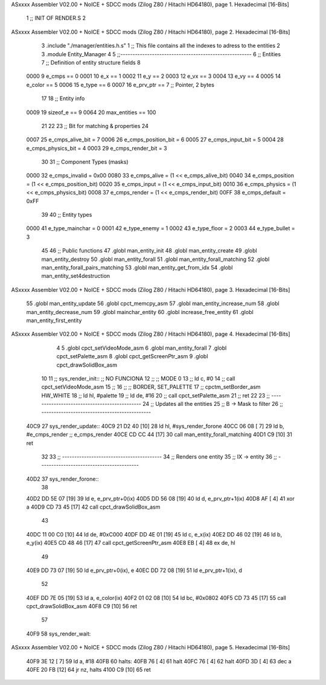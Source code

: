 ASxxxx Assembler V02.00 + NoICE + SDCC mods  (Zilog Z80 / Hitachi HD64180), page 1.
Hexadecimal [16-Bits]



                              1 ;; INIT OF RENDER.S
                              2 
ASxxxx Assembler V02.00 + NoICE + SDCC mods  (Zilog Z80 / Hitachi HD64180), page 2.
Hexadecimal [16-Bits]



                              3 .include "./manager/entities.h.s"
                              1 ;; This file contains all the indexes to adress to the entities
                              2 
                              3 .module Entity_Manager
                              4 
                              5 ;;------------------------------------------------------
                              6 ;; Entities
                              7 ;; Definition of entity structure fields
                              8 
                     0000     9 e_cmps      == 0
                     0001    10 e_x         == 1
                     0002    11 e_y         == 2
                     0003    12 e_vx        == 3
                     0004    13 e_vy        == 4
                     0005    14 e_color     == 5
                     0006    15 e_type      == 6
                     0007    16 e_prv_ptr   == 7      ;; Pointer, 2 bytes
                             17 
                             18 ;; Entity info
                     0009    19 sizeof_e        == 9
                     0064    20 max_entities    == 100
                             21 
                             22 
                             23 ;; Bit for matching & properties
                             24 
                     0007    25 e_cmps_alive_bit    = 7
                     0006    26 e_cmps_position_bit = 6
                     0005    27 e_cmps_input_bit    = 5
                     0004    28 e_cmps_physics_bit  = 4
                     0003    29 e_cmps_render_bit   = 3
                             30 
                             31 ;; Component Types (masks)
                     0000    32 e_cmps_invalid  = 0x00
                     0080    33 e_cmps_alive    = (1 << e_cmps_alive_bit)
                     0040    34 e_cmps_position = (1 << e_cmps_position_bit)
                     0020    35 e_cmps_input    = (1 << e_cmps_input_bit)
                     0010    36 e_cmps_physics  = (1 << e_cmps_physics_bit)
                     0008    37 e_cmps_render   = (1 << e_cmps_render_bit)
                     00FF    38 e_cmps_default  = 0xFF
                             39 
                             40 ;; Entity types
                     0000    41 e_type_mainchar     = 0
                     0001    42 e_type_enemy        = 1
                     0002    43 e_type_floor        = 2
                     0003    44 e_type_bullet       = 3
                             45 
                             46 ;; Public functions
                             47 .globl man_entity_init
                             48 .globl man_entity_create
                             49 .globl man_entity_destroy
                             50 .globl man_entity_forall
                             51 .globl man_entity_forall_matching
                             52 .globl man_entity_forall_pairs_matching
                             53 .globl man_entity_get_from_idx
                             54 .globl man_entity_set4destruction
ASxxxx Assembler V02.00 + NoICE + SDCC mods  (Zilog Z80 / Hitachi HD64180), page 3.
Hexadecimal [16-Bits]



                             55 .globl man_entity_update
                             56 .globl cpct_memcpy_asm
                             57 .globl man_entity_increase_num
                             58 .globl man_entity_decrease_num
                             59 .globl mainchar_entity
                             60 .globl increase_free_entity
                             61 .globl man_entity_first_entity
ASxxxx Assembler V02.00 + NoICE + SDCC mods  (Zilog Z80 / Hitachi HD64180), page 4.
Hexadecimal [16-Bits]



                              4 
                              5 .globl cpct_setVideoMode_asm
                              6 .globl man_entity_forall
                              7 .globl cpct_setPalette_asm
                              8 .globl cpct_getScreenPtr_asm
                              9 .globl cpct_drawSolidBox_asm
                             10 
                             11 ;; sys_render_init::   ;; NO FUNCIONA
                             12 ;;     ;; MODE 0
                             13 ;;     ld c, #0
                             14 ;;     call cpct_setVideoMode_asm
                             15 ;; 
                             16 ;;     ;; BORDER, SET_PALETTE
                             17 ;;     cpctm_setBorder_asm HW_WHITE
                             18 ;;     ld hl, #palette
                             19 ;;     ld de, #16
                             20 ;;     call cpct_setPalette_asm
                             21 ;; ret
                             22 
                             23 ;; ---------------------------------------------
                             24 ;; Updates all the entities
                             25 ;; B -> Mask to filter
                             26 ;; ---------------------------------------------
   40C9                      27 sys_render_update::
   40C9 21 D2 40      [10]   28     ld hl, #sys_render_forone
   40CC 06 08         [ 7]   29     ld b, #e_cmps_render ;; e_cmps_render
   40CE CD CC 44      [17]   30     call man_entity_forall_matching
   40D1 C9            [10]   31 ret
                             32 
                             33 ;; -----------------------------------------
                             34 ;; Renders one entity
                             35 ;; IX -> entity
                             36 ;; -----------------------------------------
   40D2                      37 sys_render_forone::
                             38 
   40D2 DD 5E 07      [19]   39     ld e, e_prv_ptr+0(ix)
   40D5 DD 56 08      [19]   40     ld d, e_prv_ptr+1(ix)
   40D8 AF            [ 4]   41     xor a
   40D9 CD 73 45      [17]   42     call cpct_drawSolidBox_asm
                             43 
   40DC 11 00 C0      [10]   44     ld de, #0xC000
   40DF DD 4E 01      [19]   45     ld c, e_x(ix)
   40E2 DD 46 02      [19]   46     ld b, e_y(ix)
   40E5 CD 48 46      [17]   47     call cpct_getScreenPtr_asm
   40E8 EB            [ 4]   48     ex de, hl
                             49 
   40E9 DD 73 07      [19]   50     ld e_prv_ptr+0(ix), e
   40EC DD 72 08      [19]   51     ld e_prv_ptr+1(ix), d
                             52 
   40EF DD 7E 05      [19]   53     ld a, e_color(ix)
   40F2 01 02 08      [10]   54     ld bc, #0x0802
   40F5 CD 73 45      [17]   55     call cpct_drawSolidBox_asm
   40F8 C9            [10]   56 ret
                             57 
   40F9                      58 sys_render_wait::
ASxxxx Assembler V02.00 + NoICE + SDCC mods  (Zilog Z80 / Hitachi HD64180), page 5.
Hexadecimal [16-Bits]



   40F9 3E 12         [ 7]   59     ld a, #18
   40FB                      60     halts:
   40FB 76            [ 4]   61         halt
   40FC 76            [ 4]   62         halt
   40FD 3D            [ 4]   63         dec a
   40FE 20 FB         [12]   64         jr nz, halts
   4100 C9            [10]   65 ret
